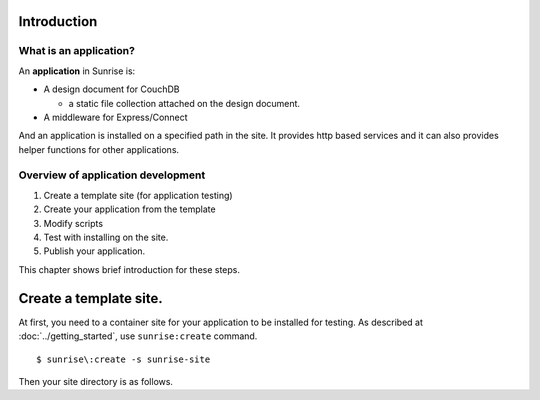 Introduction
--------------------------------------------------------------------------------

What is an application?
================================================================================

An **application** in Sunrise is:

- A design document for CouchDB
  
  - a static file collection attached on the design document. 

- A middleware for Express/Connect

And an application is installed on a specified path in the site. It provides http based services and it can also provides helper functions for other applications.


Overview of application development
================================================================================

1. Create a template site (for application testing)
2. Create your application from the template
3. Modify scripts
4. Test with installing on the site.
5. Publish your application.

This chapter shows brief introduction for these steps.


Create a template site.
-------------------------------------------------------------------------------

At first, you need to a container site for your application to be installed for testing. As described at :doc:`../getting_started`, use ``sunrise:create`` command.

::

   $ sunrise\:create -s sunrise-site


Then your site directory is as follows.

::


